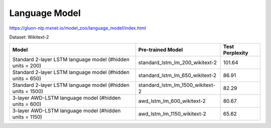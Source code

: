 Language Model
==============
https://gluon-nlp.mxnet.io/model_zoo/language_model/index.html



Dataset: Wikitext-2

+-------------------------------------------------------------+----------------------------------+-----------------+
| Model                                                       | Pre-trained Model                | Test Perplexity |
+=============================================================+==================================+=================+
| Standard 2-layer LSTM language model (#hidden units = 200)  | standard_lstm_lm_200_wikitext-2  | 101.64          |
+-------------------------------------------------------------+----------------------------------+-----------------+
| Standard 2-layer LSTM language model (#hidden units = 650)  | standard_lstm_lm_650_wikitext-2  | 86.91           |
+-------------------------------------------------------------+----------------------------------+-----------------+
| Standard 2-layer LSTM language model (#hidden units = 1500) | standard_lstm_lm_1500_wikitext-2 | 82.29           |
+-------------------------------------------------------------+----------------------------------+-----------------+
| 3-layer AWD-LSTM language model (#hidden units = 600)       | awd_lstm_lm_600_wikitext-2       | 80.67           |
+-------------------------------------------------------------+----------------------------------+-----------------+
| 3-layer AWD-LSTM language model (#hidden units = 1150)      | awd_lstm_lm_1150_wikitext-2      | 65.62           |
+-------------------------------------------------------------+----------------------------------+-----------------+

